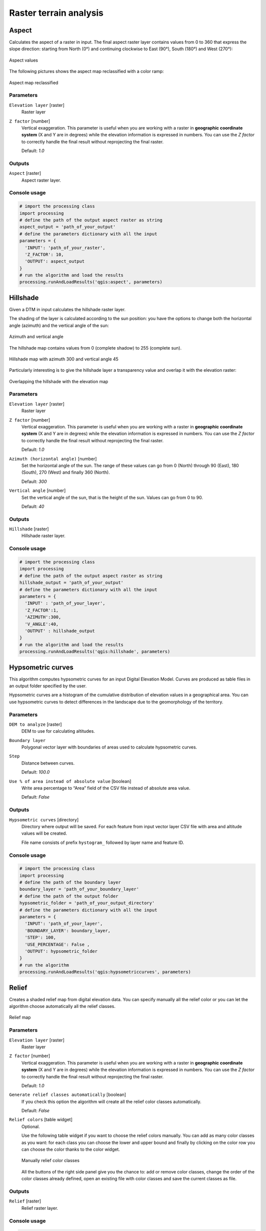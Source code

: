 .. only:: html

   |updatedisclaimer|

Raster terrain analysis
=======================

.. only:: html

   .. contents::
      :local:
      :depth: 1

.. _qgis_aspect:

Aspect
------
Calculates the aspect of a raster in input. The final aspect raster layer contains
values from 0 to 360 that express the slope direction: starting from North (0°)
and continuing clockwise to East (90°), South (180°) and West (270°):

.. figure:: /static/user_manual/processing_algs/qgis/aspect.png
 :align: center
 :scale: 50%

 Aspect values

The following pictures shows the aspect map reclassified with a color ramp:

.. figure:: /static/user_manual/processing_algs/qgis/aspect_2.png
  :align: center

  Aspect map reclassified

Parameters
..........

``Elevation layer`` [raster]
  Raster layer

``Z factor`` [number]
  Vertical exaggeration. This parameter is useful when you are working with a
  raster in **geographic coordinate system** (X and Y are in degrees) while the
  elevation information is expressed in numbers. You can use the *Z factor* to
  correctly handle the final result without reprojecting the final raster.

  Default: *1.0*

Outputs
.......

``Aspect`` [raster]
  Aspect raster layer.

Console usage
.............

.. code-block:: python

  # import the processing class
  import processing
  # define the path of the output aspect raster as string
  aspect_output = 'path_of_your_output'
  # define the parameters dictionary with all the input
  parameters = {
    'INPUT': 'path_of_your_raster',
    'Z_FACTOR': 10,
    'OUTPUT': aspect_output
  }
  # run the algorithm and load the results
  processing.runAndLoadResults('qgis:aspect', parameters)


.. _qgis_hillshade:

Hillshade
---------
Given a DTM in input calculates the hillshade raster layer.

The shading of the layer is calculated according to the sun position: you have
the options to change both the horizontal angle (azimuth) and the vertical angle
of the sun:

.. figure:: /static/user_manual/processing_algs/qgis/azimuth.png
 :align: center
 :scale: 50%

 Azimuth and vertical angle

The hillshade map contains values from 0 (complete shadow) to 255 (complete sun).

.. figure:: /static/user_manual/processing_algs/qgis/hillshade.png
 :align: center

 Hillshade map with azimuth 300 and vertical angle 45

Particularly interesting is to give the hillshade layer a transparency value and
overlap it with the elevation raster:

.. figure:: /static/user_manual/processing_algs/qgis/hillshade_2.png
 :align: center

 Overlapping the hillshade with the elevation map


Parameters
..........

``Elevation layer`` [raster]
  Raster layer

``Z factor`` [number]
  Vertical exaggeration. This parameter is useful when you are working with a
  raster in **geographic coordinate system** (X and Y are in degrees) while the
  elevation information is expressed in numbers. You can use the *Z factor* to
  correctly handle the final result without reprojecting the final raster.

  Default: *1.0*

``Azimuth (horizontal angle)`` [number]
  Set the horizontal angle of the sun. The range of these values can go from 0
  (North) through 90 (East), 180 (South), 270 (West) and finally 360 (North).

  Default: *300*

``Vertical angle`` [number]
  Set the vertical angle of the sun, that is the height of the sun. Values can
  go from 0 to 90.

  Default: *40*


Outputs
.......

``Hillshade`` [raster]
  Hillshade raster layer.

Console usage
.............

.. code-block:: python

  # import the processing class
  import processing
  # define the path of the output aspect raster as string
  hillshade_output = 'path_of_your_output'
  # define the parameters dictionary with all the input
  parameters = {
    'INPUT' : 'path_of_your_layer',
    'Z_FACTOR':1,
    'AZIMUTH':300,
    'V_ANGLE':40,
    'OUTPUT' : hillshade_output
  }
  # run the algorithm and load the results
  processing.runAndLoadResults('qgis:hillshade', parameters)


.. _qgis_hypsometric_curves:

Hypsometric curves
------------------
This algorithm computes hypsometric curves for an input Digital Elevation Model.
Curves are produced as table files in an output folder specified by the user.

Hypsometric curves are a histogram of the cumulative distribution of elevation
values in a geographical area. You can use hypsometric curves to detect differences
in the landscape due to the geomorphology of the territory.


Parameters
..........

``DEM to analyze`` [raster]
  DEM to use for calculating altitudes.

``Boundary layer``
  Polygonal vector layer with boundaries of areas used to calculate hypsometric
  curves.

``Step``
  Distance between curves.

  Default: *100.0*

``Use % of area instead of absolute value`` [boolean]
  Write area percentage to “Area” field of the CSV file instead of absolute area
  value.

  Default: *False*


Outputs
.......

``Hypsometric curves`` [directory]
  Directory where output will be saved. For each feature from input vector layer
  CSV file with area and altitude values will be created.

  File name consists of prefix ``hystogram_`` followed by layer name and feature ID.


Console usage
.............

.. code-block:: python

  # import the processing class
  import processing
  # define the path of the boundary layer
  boundary_layer = 'path_of_your_boundary_layer'
  # define the path of the output folder
  hypsometric_folder = 'path_of_your_output_directory'
  # define the parameters dictionary with all the input
  parameters = {
    'INPUT': 'path_of_your_layer',
    'BOUNDARY_LAYER': boundary_layer,
    'STEP': 100,
    'USE_PERCENTAGE': False ,
    'OUTPUT': hypsometric_folder
  }
  # run the algorithm
  processing.runAndLoadResults('qgis:hypsometriccurves', parameters)



.. _qgis_relief:

Relief
------
Creates a shaded relief map from digital elevation data. You can specify manually
all the relief color or you can let the algorithm choose automatically all the
relief classes.

.. figure:: /static/user_manual/processing_algs/qgis/relief.png
 :align: center

 Relief map

Parameters
..........

``Elevation layer`` [raster]
  Raster layer

``Z factor`` [number]
  Vertical exaggeration. This parameter is useful when you are working with a
  raster in **geographic coordinate system** (X and Y are in degrees) while the
  elevation information is expressed in numbers. You can use the *Z factor* to
  correctly handle the final result without reprojecting the final raster.

  Default: *1.0*

``Generate relief classes automatically`` [boolean]
  If you check this option the algorithm will create all the relief color classes
  automatically.

  Default: *False*

``Relief colors`` [table widget]
  Optional.

  Use the following table widget if you want to choose the relief colors manually.
  You can add as many color classes as you want: for each class you can choose
  the lower and upper bound and finally by clicking on the color row you can choose
  the color thanks to the color widget.

  .. figure:: /static/user_manual/processing_algs/qgis/relief_table.png
   :align: center

   Manually relief color classes

  All the buttons of the right side panel give you the chance to: add or remove
  color classes, change the order of the color classes already defined, open an
  existing file with color classes and save the current classes as file.

Outputs
.......

``Relief`` [raster]
  Relief raster layer.

Console usage
.............

.. code-block:: python

  # import the processing class
  import processing
  # define the path of the output relief raster as string
  relief_path = 'path_of_your_output'
  # define the parameters dictionary with all the input
  parameters = {
    'INPUT': 'path_of_dtm_layer',
    'Z_FACTOR': 1,
    'AUTO_COLORS': True,
    # COLORS variable is empty because colors are auto-generated
    'COLORS': '',
    'OUTPUT': relief_path
  }
  # run the algorithm
  processing.runAndLoadResults('qgis:polygonfromlayerextent', parameters)


.. _qgis_ruggedness_index:

Ruggedness index
----------------
Quantitative measurement of terrain heterogeneity described by Riley et al.
(1999). It is calculated for every location, by summarizing the change in elevation
within the 3x3 pixel grid.

Each pixel contains the difference in elevation from a center cell and the 8 cells
surrounding it.

.. figure:: /static/user_manual/processing_algs/qgis/ruggedness.png
   :align: center

   Ruggedness map from low (red) to high values (green)

Parameters
..........

``Elevation layer`` [raster]
  Raster layer

``Z factor`` [number]
  Vertical exaggeration. This parameter is useful when you are working with a
  raster in **geographic coordinate system** (X and Y are in degrees) while the
  elevation information is expressed in numbers. You can use the *Z factor* to
  correctly handle the final result without reprojecting the final raster.

  Default: *1.0*

Outputs
.......

``Ruggedness`` [raster]
  Ruggedness raster layer.

Console usage
.............

.. code-block:: python

  # import the processing class
  import processing class
  # define the path of the output aspect raster as string
  ruggedness_output = 'path_of_your_output'
  # define the parameters dictionary with all the input
  parameters = {
    'INPUT': 'path_of_your_layer',
    'Z_FACTOR': 1,
    'OUTPUT': ruggedness_output
  }
  # run the algorithm
  processing.runAndLoadResults('qgis:ruggednessindex', parameters)


.. _qgis_slope:

Slope
-----
Calculates the slope from an input raster layer. The slope is the angle of inclination
of the terrain and is expressed in **degrees**.

In the following picture you can see to the left the DTM layer with the elevation
of the terrain while to the right the calculated slope:

.. figure:: /static/user_manual/processing_algs/qgis/slope.png
   :align: center

   Left the elevation layer, right the calculated slope

Parameters
..........

``Elevation raster`` [raster]
  Raster layer

``Z factor`` [number]
  Vertical exaggeration. This parameter is useful when you are working with a
  raster in **geographic coordinate system** (X and Y are in degrees) while the
  elevation information is expressed in numbers. You can use the *Z factor* to
  correctly handle the final result without reprojecting the final raster.

  Default: *1.0*

Outputs
.......

``Slope`` [raster]
  Slope raster layer.


Console usage
.............

.. code-block:: python

  # import the processing class
  import processing
  # define the path of the output aspect raster as string
  slope_output = 'path_of_your_output'
  # define the parameters dictionary with all the input
  parameters = {
    'INPUT': 'path_of_your_layer',
    'Z_FACTOR': 1,
    'OUTPUT': slope_output
  }
  # run the algorithm
  processing.runAndLoadResults('qgis:slope', parameters)
